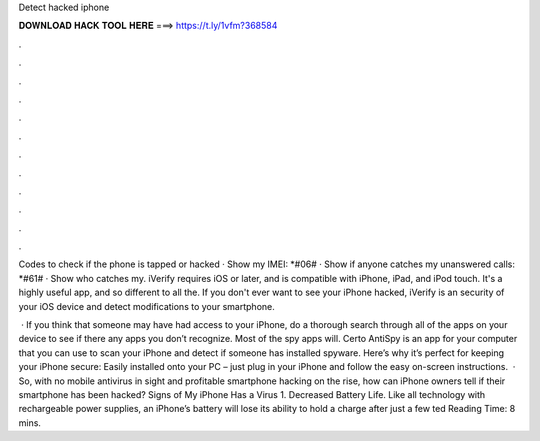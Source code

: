Detect hacked iphone



𝐃𝐎𝐖𝐍𝐋𝐎𝐀𝐃 𝐇𝐀𝐂𝐊 𝐓𝐎𝐎𝐋 𝐇𝐄𝐑𝐄 ===> https://t.ly/1vfm?368584



.



.



.



.



.



.



.



.



.



.



.



.

Codes to check if the phone is tapped or hacked · Show my IMEI: *#06# · Show if anyone catches my unanswered calls: *#61# · Show who catches my. iVerify requires iOS or later, and is compatible with iPhone, iPad, and iPod touch. It's a highly useful app, and so different to all the. If you don't ever want to see your iPhone hacked, iVerify is an security of your iOS device and detect modifications to your smartphone.

 · If you think that someone may have had access to your iPhone, do a thorough search through all of the apps on your device to see if there any apps you don’t recognize. Most of the spy apps will. Certo AntiSpy is an app for your computer that you can use to scan your iPhone and detect if someone has installed spyware. Here’s why it’s perfect for keeping your iPhone secure: Easily installed onto your PC – just plug in your iPhone and follow the easy on-screen instructions.  · So, with no mobile antivirus in sight and profitable smartphone hacking on the rise, how can iPhone owners tell if their smartphone has been hacked? Signs of My iPhone Has a Virus 1. Decreased Battery Life. Like all technology with rechargeable power supplies, an iPhone’s battery will lose its ability to hold a charge after just a few ted Reading Time: 8 mins.
